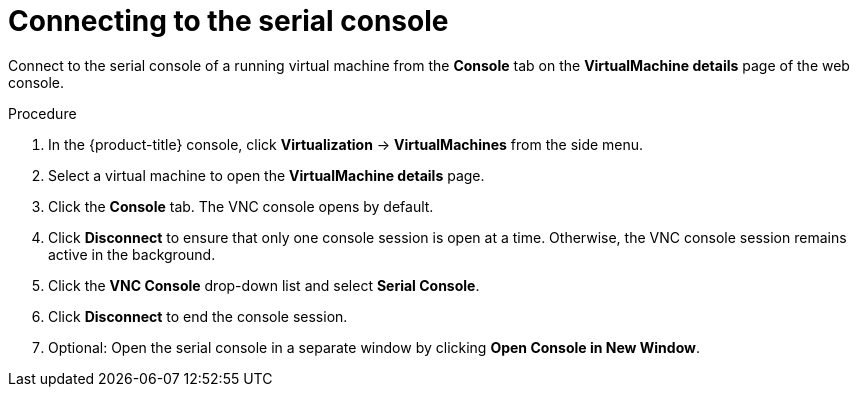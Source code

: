 // Module included in the following assemblies:
//
// * virt/virtual_machines/virt-accessing-vm-consoles.adoc

:_mod-docs-content-type: PROCEDURE
[id="virt-vm-serial-console-web_{context}"]
= Connecting to the serial console

Connect to the serial console of a running virtual machine from the *Console*
tab on the *VirtualMachine details* page of the web console.

.Procedure

. In the {product-title} console, click *Virtualization* -> *VirtualMachines* from the side menu.
. Select a virtual machine to open the *VirtualMachine details* page.
. Click the *Console* tab. The VNC console opens by default.
. Click *Disconnect* to ensure that only one console session is open at a time. Otherwise, the VNC console session remains active in the background.
. Click the *VNC Console* drop-down list and select *Serial Console*.
. Click *Disconnect* to end the console session.
. Optional: Open the serial console in a separate window by clicking *Open Console in New Window*.